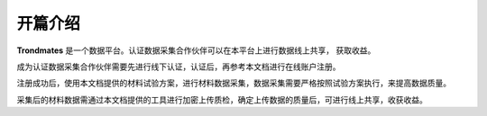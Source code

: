 ===================
开篇介绍
===================
**Trondmates** 是一个数据平台。认证数据采集合作伙伴可以在本平台上进行数据线上共享， 获取收益。

成为认证数据采集合作伙伴需要先进行线下认证，认证后，再参考本文档进行在线账户注册。

注册成功后，使用本文档提供的材料试验方案，进行材料数据采集，数据采集需要严格按照试验方案执行，来提高数据质量。

采集后的材料数据需通过本文档提供的工具进行加密上传质检，确定上传数据的质量后，可进行线上共享，收获收益。